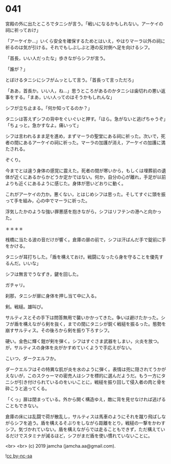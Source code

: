 #+OPTIONS: toc:nil
#+OPTIONS: -:nil
#+OPTIONS: ^:{}
 
* 041

  宮殿の外に出たところでタニシが言う。「戦いになるかもしれない。アーケイの祠に祈っておけ」

  「アーケイか…」いくら安全を確保するためとはいえ，やはりマーラ以外の祠に祈るのは気が引ける。それでもしぶしぶと港の反対側へ足を向けるシフ。

  「首長，いい人だったな」歩きながらシフが言う。

  「誰が？」

  とぼけるタニシにシフがムッとして言う。「首長って言っただろ」

  「ああ，首長か。いい人，ね…」思うところがあるのかタニシは歯切れの悪い返事をする。「まあ，いい人ってのはそうかもしれんな」

  シフが立ち止まる。「何か知ってるのか？」

  タニシは答えずシフの背中をぐいぐいと押す。「ほら。急がないと逃げちゃうぞ」「ちょっと。急かすなよ。痛いって」

  シフは言われるまま足を進め，まずマーラの聖堂にある祠に祈った。次いで，死者の間にあるアーケイの祠に祈った。マーラの加護が消え，アーケイの加護に満たされる。

  ぞくり。

  今までとは違う身体の感覚に震えた。死者の間が寒いから，もしくは埋葬前の遺体が近くにあるからかどうか定かではない。何か，自分の心が離れ，手足が以前よりも近くにあるように感じた。身体が思いどおりに動く。

  これがアーケイの力か。悪くない，とはじめシフは思った。そしてすぐに頭を振って手を組み，心の中でマーラに祈った。

  浮気したかのような強い罪悪感を抱きながら，シフはリフテンの港へと向かった。

  ＊＊＊＊

  桟橋に当たる波の音だけが響く。倉庫の扉の前で，シフは汗ばんだ手で錠前に手をかける。

  タニシが耳打ちした。「盾を構えておけ。戦闘になったら身を守ることを優先するんだ。いいな」

  シフは無言でうなずき，鍵を回した。

  ガチャリ。

  刹那，タニシが扉に身体を押し当て中に入る。

  剣。戦槌。雄叫び。

  サルティスとその手下は問答無用で襲いかかってきた。争いは避けたかった。シフが盾を構えながら剣を抜く，までの間にタニシが鋭く戦槌を振るった。態勢を崩すサルティス。その後ろから剣を振り下ろすシフ。

  硬い。金色に輝く鎧が剣を弾く。シフはすぐさま武器をしまい，火炎を放つ。が，サルティスの身体を炎がかすめていくようで手応えがない。

  こいつ，ダークエルフか。

  ダークエルフはその特異な肌が炎を水のように弾く。表情は兜に隠されてうかがえないが，このスクゥーマの密売人はシフを標的に選んだようだ。もう一方にタニシが引き付けられているのをいいことに，戦槌を振り回して侵入者の肉と骨を砕こうと追ってくる。

  「くっ」扉は閉まっている。外から開く構造ゆえ，敵に背を見せなければ逃げることもできない。

  倉庫の床には乱闘で荷が散乱し，サルティスは馬車のようにそれを蹴り飛ばしながらシフを追う。盾を構えるそぶりをしながら距離をとり，戦槌の一撃をかわすシフ。気づかれていない。盾を構えながらでは走ることもできず，ただ構えているだけでスタミナが減るほど，シフがまだ盾を使い慣れていないことに。

  <br>
  <br>
  (c) 2019 jamcha (jamcha.aa@gmail.com).

  ![[https://i.creativecommons.org/l/by-nc-sa/4.0/88x31.png][cc by-nc-sa]]

